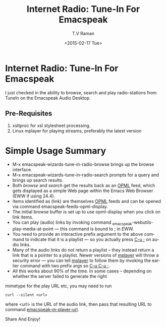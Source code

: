 * Internet Radio: Tune-In For Emacspeak 


I just checked in  the  ability to browse, search and play
radio-stations from TuneIn  on the Emacspeak Audio Desktop.

** Pre-Requisites 

  1. xsltproc for xsl stylesheet processing.
  2. Linux mplayer for playing streams, preferably the latest version


* Simple Usage Summary

  - M-x emacspeak-wizards-tune-in-radio-browse brings up  the
    browse interface.
  - M-x emacspeak-wizards-tune-in-radio-search prompts for a
    query and brings up search results.
  - Both /browse/ and /search/ get the results back as an _OPML_
    feed, which gets displayed as a simple Web page within the
    Emacs Web Browser (EWW if using 24.4).
  - Items identified as (link) are themselves _OPML_ feeds and
    can be opened via command emacspeak-feeds-opml-display.
  - The initial browse buffer is set up to use opml-display
    when you click on link items.
  - You can play (audio) links by invoking command
    _emacspeak-webutils-play-media-at-point --- this command is
    bound to _;_ in  EWW.
  - You need to provide an interactive prefix argument to the
    above command to indicate that it is a playlist --- so you
    actually press _C-u ;_ on audio links.
  - Many of the audio links do not return a playlist -- they
    instead return a link that is a pointer to a playlist. Newer
    versions of _mplayer_ will throw a security error --- you can
    tell _mplayer_ to follow them by invoking the earlier command
    with two prefix args so _C-u C-u ;_.
  - All this works about 90% of the time. In some cases --
    depending on whether the server failed to generate the right
mimetype for the play URL etc, you may need to run
: curl --silent <url> 
 where <url> is the URL of the audio link, then  pass that
 resulting URL to command _emacspeak-m-player-url_.

Share And Enjoy!

#+TITLE: Internet Radio: Tune-In For Emacspeak
#+DATE: <2015-02-17 Tue>
#+AUTHOR: T.V Raman
#+EMAIL: raman@google.com
#+OPTIONS: ':nil *:t -:t ::t <:t H:3 \n:nil ^:t arch:headline
#+OPTIONS: author:t c:nil creator:comment d:(not "LOGBOOK")
#+OPTIONS: date:t e:t email:nil f:t inline:t num:t p:nil pri:nil
#+OPTIONS: stat:t tags:t tasks:t tex:t timestamp:t toc:nil todo:t
#+OPTIONS: |:t
#+CREATOR: Emacs 25.0.50.1 (Org mode 8.2.10)
#+DESCRIPTION:
#+EXCLUDE_TAGS: noexport
#+KEYWORDS:
#+LANGUAGE: en
#+SELECT_TAGS: export
